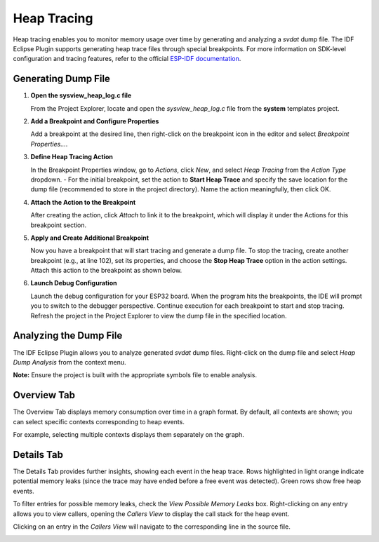 .. _heap_tracing:

Heap Tracing
============

Heap tracing enables you to monitor memory usage over time by generating and analyzing a `svdat` dump file. The IDF Eclipse Plugin supports generating heap trace files through special breakpoints. For more information on SDK-level configuration and tracing features, refer to the official `ESP-IDF documentation <https://docs.espressif.com/projects/esp-idf/en/latest/esp32/api-reference/system/heap_debug.html>`_.

Generating Dump File
--------------------
1. **Open the sysview\_heap\_log.c file**
   
   From the Project Explorer, locate and open the `sysview_heap_log.c` file from the **system** templates project.

   .. image:: ../../../media/HeapTracing/sysview_heap_log_file.PNG
      :alt: sysview_heap_log.c file

2. **Add a Breakpoint and Configure Properties**
   
   Add a breakpoint at the desired line, then right-click on the breakpoint icon in the editor and select `Breakpoint Properties…`.

   .. image:: ../../../media/HeapTracing/breakpoint_properties_popup.png
      :alt: Breakpoint Properties

3. **Define Heap Tracing Action**

   In the Breakpoint Properties window, go to `Actions`, click `New`, and select `Heap Tracing` from the `Action Type` dropdown. 
   - For the initial breakpoint, set the action to **Start Heap Trace** and specify the save location for the dump file (recommended to store in the project directory). Name the action meaningfully, then click OK.

   .. image:: ../../../media/HeapTracing/heap_tracing_action.png
      :alt: Heap Tracing Action

4. **Attach the Action to the Breakpoint**

   After creating the action, click `Attach` to link it to the breakpoint, which will display it under the Actions for this breakpoint section.

   .. image:: ../../../media/HeapTracing/breakpoint_properties_actions_start_attached.png
      :alt: Attach Action

5. **Apply and Create Additional Breakpoint**

   Now you have a breakpoint that will start tracing and generate a dump file. To stop the tracing, create another breakpoint (e.g., at line 102), set its properties, and choose the **Stop Heap Trace** option in the action settings. Attach this action to the breakpoint as shown below.

   .. image:: ../../../media/HeapTracing/breakpoint_properties_actions_stop_attached.png
      :alt: Stop Heap Trace Action

6. **Launch Debug Configuration**

   Launch the debug configuration for your ESP32 board. When the program hits the breakpoints, the IDE will prompt you to switch to the debugger perspective. Continue execution for each breakpoint to start and stop tracing. Refresh the project in the Project Explorer to view the dump file in the specified location.

Analyzing the Dump File
-----------------------

The IDF Eclipse Plugin allows you to analyze generated `svdat` dump files. Right-click on the dump file and select `Heap Dump Analysis` from the context menu.

**Note:** Ensure the project is built with the appropriate symbols file to enable analysis.

.. image:: ../../../media/HeapTracing/analysis_context_menu.png
   :alt: Heap Dump Analysis Context Menu

Overview Tab
-------------
The Overview Tab displays memory consumption over time in a graph format. By default, all contexts are shown; you can select specific contexts corresponding to heap events.

.. image:: ../../../media/HeapTracing/overview_tab_tracing.png
   :alt: Memory Consumption Graph

For example, selecting multiple contexts displays them separately on the graph.

.. image:: ../../../media/HeapTracing/overview_tab_tracing_contexts.png
   :alt: Selected Contexts in Graph

Details Tab
-------------
The Details Tab provides further insights, showing each event in the heap trace. Rows highlighted in light orange indicate potential memory leaks (since the trace may have ended before a free event was detected). Green rows show free heap events.

.. image:: ../../../media/HeapTracing/details_tab_tracing.png
   :alt: Details Tab

To filter entries for possible memory leaks, check the `View Possible Memory Leaks` box. Right-clicking on any entry allows you to view callers, opening the `Callers View` to display the call stack for the heap event.

.. image:: ../../../media/HeapTracing/show_callers_context_menu.png
   :alt: Show Callers

Clicking on an entry in the `Callers View` will navigate to the corresponding line in the source file.

.. image:: ../../../media/HeapTracing/callers_view.png
   :alt: Callers View